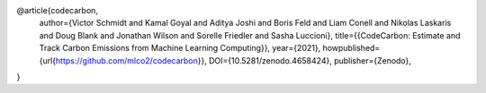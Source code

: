 .. _reference:

@article{codecarbon,
  author={Victor Schmidt and Kamal Goyal and Aditya Joshi and Boris Feld and Liam Conell and Nikolas Laskaris and Doug Blank and Jonathan Wilson and Sorelle Friedler and Sasha Luccioni},
  title={{CodeCarbon: Estimate and Track Carbon Emissions from Machine Learning Computing}},
  year={2021},
  howpublished={\url{https://github.com/mlco2/codecarbon}},
  DOI={10.5281/zenodo.4658424},
  publisher={Zenodo},
}

